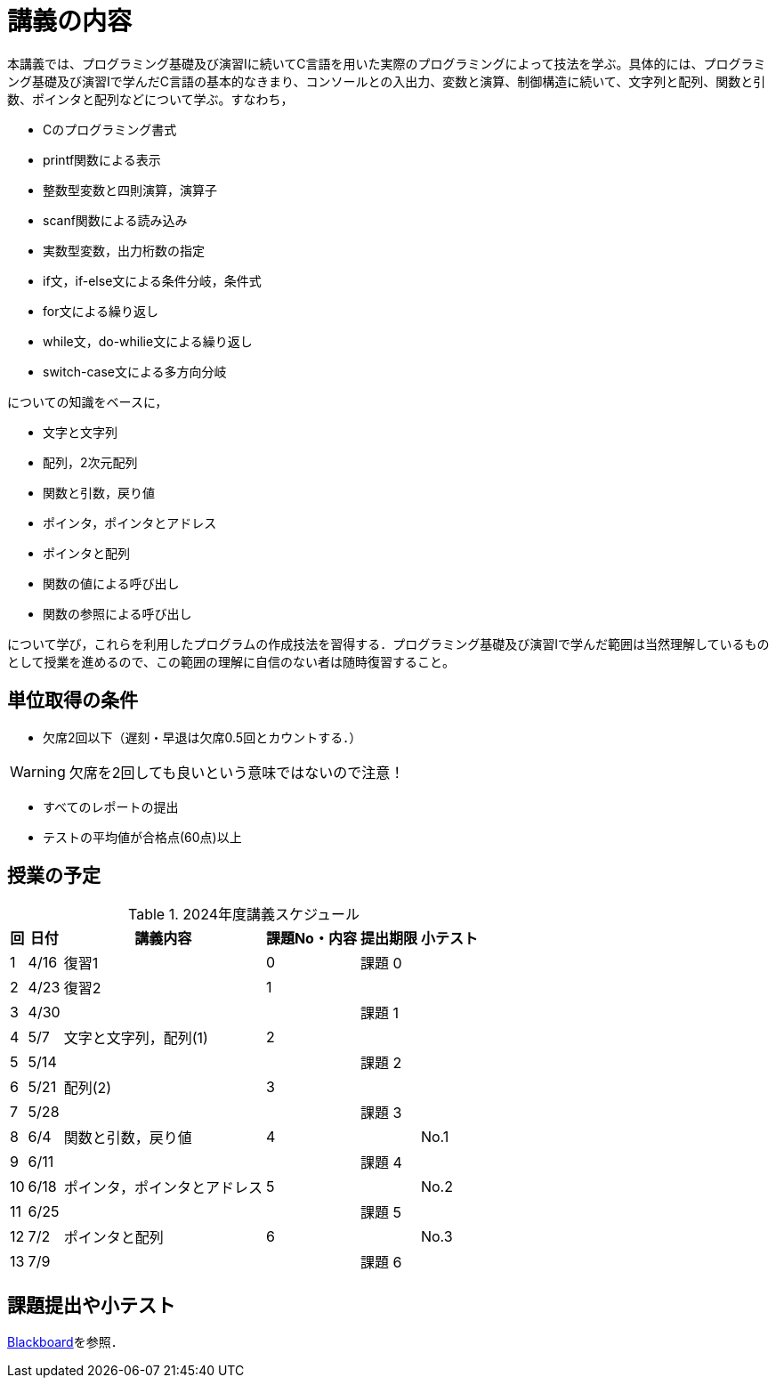 = 講義の内容

本講義では、プログラミング基礎及び演習Ⅰに続いてC言語を用いた実際のプログラミングによって技法を学ぶ。具体的には、プログラミング基礎及び演習Iで学んだC言語の基本的なきまり、コンソールとの入出力、変数と演算、制御構造に続いて、文字列と配列、関数と引数、ポインタと配列などについて学ぶ。すなわち，

 * Cのプログラミング書式
 * printf関数による表示
 * 整数型変数と四則演算，演算子
 * scanf関数による読み込み
 * 実数型変数，出力桁数の指定
 * if文，if-else文による条件分岐，条件式
 * for文による繰り返し
 * while文，do-whilie文による繰り返し
 * switch-case文による多方向分岐

についての知識をベースに，

 * 文字と文字列
 * 配列，2次元配列
 * 関数と引数，戻り値
 * ポインタ，ポインタとアドレス
 * ポインタと配列
 * 関数の値による呼び出し
 * 関数の参照による呼び出し

について学び，これらを利用したプログラムの作成技法を習得する．プログラミング基礎及び演習Ⅰで学んだ範囲は当然理解しているものとして授業を進めるので、この範囲の理解に自信のない者は随時復習すること。

== 単位取得の条件

 * 欠席2回以下（遅刻・早退は欠席0.5回とカウントする．）
 
[WARNING]
欠席を2回しても良いという意味ではないので注意！

 * すべてのレポートの提出
 * テストの平均値が合格点(60点)以上

== 授業の予定
[#tab:schedule]
.2024年度講義スケジュール
[cols="^.^;^.^;^.^;^.^;^.^;^.^",options="header",stripes=hover,even]
[%autowidth]
|===
|回|日付|講義内容|課題No・内容|提出期限|小テスト
>|1
>|4/16|復習1|0|課題 0|
>|2
>|4/23|復習2|1||
>|3
>|4/30|||課題 1|
>|4
>|5/7|文字と文字列，配列(1)|2||
>|5
>|5/14|||課題 2|
>|6
>|5/21|配列(2)|3||
>|7
>|5/28|||課題 3|
>|8
>|6/4|関数と引数，戻り値|4||No.1
>|9
>|6/11|||課題 4|
>|10
>|6/18|ポインタ，ポインタとアドレス|5||No.2
>|11
>|6/25|||課題 5|
>|12
>|7/2|ポインタと配列|6||No.3
>|13
>|7/9|||課題 6|
|===

== 課題提出や小テスト
https://bb.takushoku-u.ac.jp/[Blackboard]を参照．

